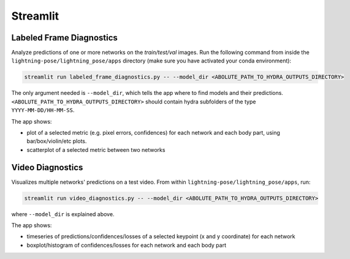 .. _streamlit:

#########
Streamlit
#########

Labeled Frame Diagnostics
=========================

Analyze predictions of one or more networks on the `train/test/val` images.
Run the following command from inside the ``lightning-pose/lightning_pose/apps`` directory
(make sure you have activated your conda environment):

.. code-block:: console

    streamlit run labeled_frame_diagnostics.py -- --model_dir <ABOLUTE_PATH_TO_HYDRA_OUTPUTS_DIRECTORY>

The only argument needed is ``--model_dir``, which tells the app where to find models and their predictions. ``<ABOLUTE_PATH_TO_HYDRA_OUTPUTS_DIRECTORY>`` should contain hydra subfolders of the type ``YYYY-MM-DD/HH-MM-SS``.

.. note:

    The lightning-pose output folder for a single model is typically ``/path/to/lightning-pose/outputs/YYYY-MM-DD/HH-MM-SS``, where the last folder contains prediction csv files.

The app shows:

* plot of a selected metric (e.g. pixel errors, confidences) for each network and each body part, using bar/box/violin/etc plots.
* scatterplot of a selected metric between two networks

Video Diagnostics
=================

Visualizes multiple networks' predictions on a test video.
From within ``lightning-pose/lightning_pose/apps``, run:

.. code-block:: console

    streamlit run video_diagnostics.py -- --model_dir <ABOLUTE_PATH_TO_HYDRA_OUTPUTS_DIRECTORY>

where ``--model_dir`` is explained above.

The app shows:

* timeseries of predictions/confidences/losses of a selected keypoint (x and y coordinate) for each network
* boxplot/histogram of confidences/losses for each network and each body part
